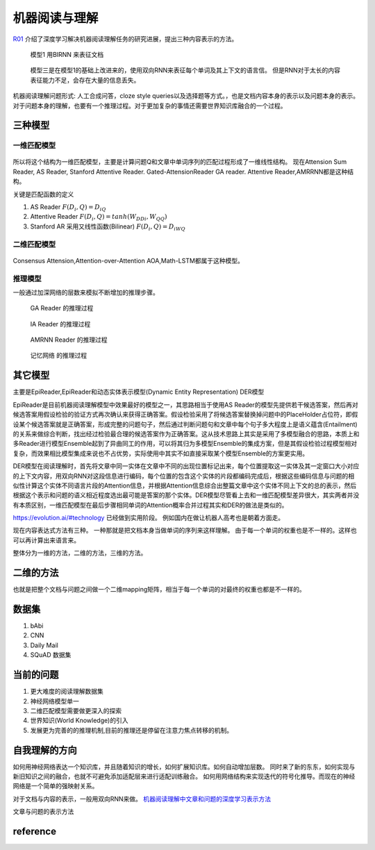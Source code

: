 ##############
机器阅读与理解
##############

R01_ 介绍了深度学习解决机器阅读理解任务的研究进展，提出三种内容表示的方法。

.. figure:: /Stage_4/ReadingComprehension/Model1.png
   
   模型1 用BIRNN 来表征文档 

.. figure:: /Stage_4/ReadingComprehension/Model2.png
.. figure:: /Stage_4/ReadingComprehension/Model3.png
   
   模型三是在模型1的基础上改进来的，使用双向RNN来表征每个单词及其上下文的语言信。
   但是RNN对于太长的内容表征能力不足，会存在大量的信息丢失。


机器阅读理解问题形式:  人工合成问答，cloze style queries以及选择题等方式。，也是文档内容本身的表示以及问题本身的表示。对于问题本身的理解，也要有一个推理过程。对于更加复杂的事情还需要世界知识库融合的一个过程。

三种模型
========

一维匹配模型
------------

.. figure:: /Stage_4/ReadingComprehension/1d_model.png

所以将这个结构为一维匹配模型，主要是计算问题Q和文章中单词序列的匹配过程形成了一维线性结构。
现在Attension Sum Reader, AS Reader, Stanford Attentive Reader. Gated-AttensionReader GA reader.
Attentive Reader,AMRRNN都是这种结构。

关键是匹配函数的定义 

#. AS Reader   :math:`F(D_i,Q)=D_iQ`
#. Attentive Reader  :math:`F(D_i,Q)=tanh(W_DDi,W_QQ)`
#. Stanford AR 采用又线性函数(Bilinear)
   :math:`F(D_i,Q)=D_iWQ`

二维匹配模型
------------

.. figure:: /Stage_4/ReadingComprehension/2d_model.png

Consensus Attension,Attention-over-Attention AOA,Math-LSTM都属于这种模型。

推理模型
--------

一般通过加深网络的层数来模拟不断增加的推理步骤。

.. figure:: /Stage_4/ReadingComprehension/3d_model.png
.. figure:: /Stage_4/ReadingComprehension/3d_model_GA.png

   GA Reader 的推理过程
.. figure:: /Stage_4/ReadingComprehension/3d_model_IA.png
   
   IA Reader 的推理过程
.. figure:: /Stage_4/ReadingComprehension/3d_model_AMRNN.png

   AMRNN Reader 的推理过程

.. figure:: /Stage_4/ReadingComprehension/3d_model_MemoryNetworks.png

   记忆网络  的推理过程


其它模型
========

主要是EpiReader,EpiReader和动态实体表示模型(Dynamic Entity Representation) DER模型

EpiReader是目前机器阅读理解模型中效果最好的模型之一，其思路相当于使用AS Reader的模型先提供若干候选答案，然后再对候选答案用假设检验的验证方式再次确认来获得正确答案。假设检验采用了将候选答案替换掉问题中的PlaceHolder占位符，即假设某个候选答案就是正确答案，形成完整的问题句子，然后通过判断问题句和文章中每个句子多大程度上是语义蕴含(Entailment)的关系来做综合判断，找出经过检验最合理的候选答案作为正确答案。这从技术思路上其实是采用了多模型融合的思路，本质上和多Reader进行模型Ensemble起到了异曲同工的作用，可以将其归为多模型Ensemble的集成方案，但是其假设检验过程模型相对复杂，而效果相比模型集成来说也不占优势，实际使用中其实不如直接采取某个模型Ensemble的方案更实用。

DER模型在阅读理解时，首先将文章中同一实体在文章中不同的出现位置标记出来，每个位置提取这一实体及其一定窗口大小对应的上下文内容，用双向RNN对这段信息进行编码，每个位置的包含这个实体的片段都编码完成后，根据这些编码信息与问题的相似性计算这个实体不同语言片段的Attention信息，并根据Attention信息综合出整篇文章中这个实体不同上下文的总的表示，然后根据这个表示和问题的语义相近程度选出最可能是答案的那个实体。DER模型尽管看上去和一维匹配模型差异很大，其实两者并没有本质区别，一维匹配模型在最后步骤相同单词的Attention概率合并过程其实和DER的做法是类似的。

https://evolution.ai/#technology  已经做到实用阶段。
例如国内在做让机器人高考也是朝着方面走。

现在内容表达式方法有三种。 一种那就是把文档本身当做单词的序列来这样理解。 由于每一个单词的权重也是不一样的。这样也可以再计算出来语言来。

整体分为一维的方法，二维的方法，三维的方法。

二维的方法
==========

也就是把整个文档与问题之间做一个二维mapping矩阵，相当于每一个单词的对最终的权重也都是不一样的。


数据集
======

#. bAbi
#. CNN
#. Daily Mail
#. SQuAD 数据集


当前的问题
==========

#. 更大难度的阅读理解数据集
#. 神经网络模型单一
#. 二维匹配模型需要做更深入的探索
#. 世界知识(World Knowledge)的引入
#. 发展更为完善的的推理机制,目前的推理还是停留在注意力焦点转移的机制。

自我理解的方向
==============

如何用神经网络表达一个知识库，并且随着知识的增长，如何扩展知识库。如何自动增加层数。
同时来了新的东东，如何实现与新旧知识之间的融合，也就不可避免添加适配层来进行适配训练融合。
如何用网络结构来实现迭代的符号化推导。而现在的神经网络是一个简单的强映射关系。

对于文档与内容的表示，一般用双向RNN来做。
`机器阅读理解中文章和问题的深度学习表示方法 <https://www.nytimes.com/2017/08/14/arts/design/google-how-ai-creates-new-music-and-new-artists-project-magenta.html?utm_campaign=Revue%20newsletter&utm_medium=Newsletter&utm_source=Deep%20Learning%20Weekly>`_

文章与问题的表示方法

reference
=========

.. _R01: http://www.36dsj.com/archives/63037
